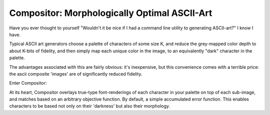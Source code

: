 Compositor: Morphologically Optimal ASCII-Art
=============================================

Have you ever thought to yourself "Wouldn't it be nice if I had a command line utility to generating ASCII-art?"
I know I have.

Typical ASCII art generators choose a palette of characters of some size K, and reduce the grey-mapped color depth to about K-bits of fidelity, and then simply map each unique color in the image, to an equivalently "dark" character in the palette.

The advantages associated with this are fairly obvious: it's inexpensive, but this convenience comes with a terrible price: the ascii composite 'images' are of significantly reduced fidelity.

Enter Compositor:

At its heart, Compositor overlays true-type font-renderings of each character in your palette on top of each sub-image, and matches based on an arbitrary objective function.
By default, a simple accumulated error function. This enables characters to be based not only on their 'darkness' but also their morphology.

